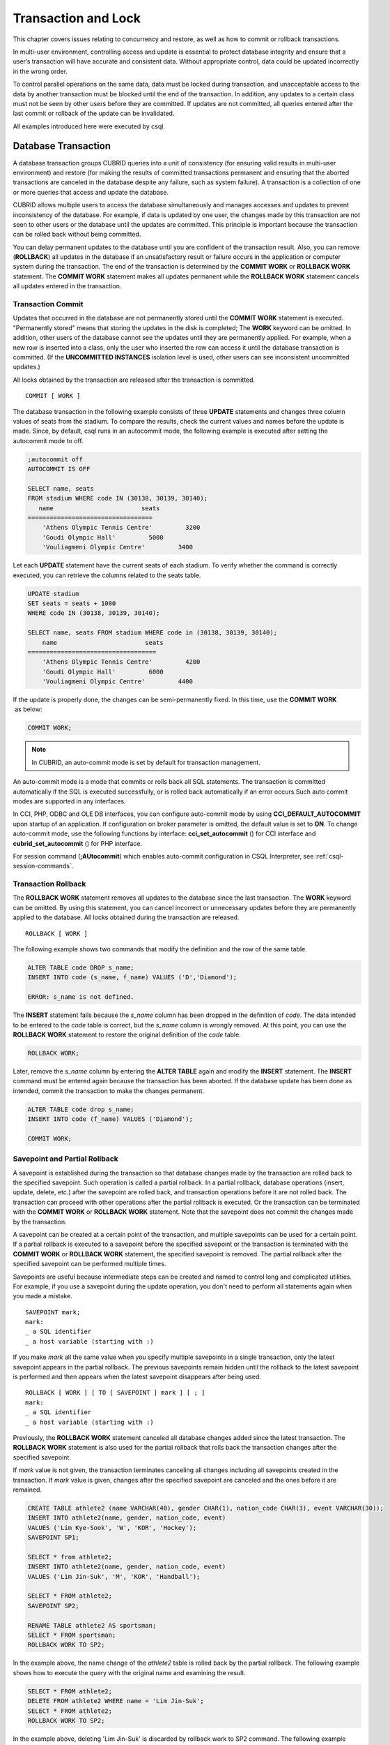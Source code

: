 ********************
Transaction and Lock
********************

This chapter covers issues relating to concurrency and restore, as well as how to commit or rollback transactions.

In multi-user environment, controlling access and update is essential to protect database integrity and ensure that a user’s transaction will have accurate and consistent data. Without appropriate control, data could be updated incorrectly in the wrong order.

To control parallel operations on the same data, data must be locked during transaction, and unacceptable access to the data by another transaction must be blocked until the end of the transaction. In addition, any updates to a certain class must not be seen by other users before they are committed. If updates are not committed, all queries entered after the last commit or rollback of the update can be invalidated.

All examples introduced here were executed by csql.

Database Transaction
====================

A database transaction groups CUBRID queries into a unit of consistency (for ensuring valid results in multi-user environment) and restore (for making the results of committed transactions permanent and ensuring that the aborted transactions are canceled in the database despite any failure, such as system failure). A transaction is a collection of one or more queries that access and update the database.

CUBRID allows multiple users to access the database simultaneously and manages accesses and updates to prevent inconsistency of the database. For example, if data is updated by one user, the changes made by this transaction are not seen to other users or the database until the updates are committed. This principle is important because the transaction can be rolled back without being committed.

You can delay permanent updates to the database until you are confident of the transaction result. Also, you can remove (**ROLLBACK**) all updates in the database if an unsatisfactory result or failure occurs in the application or computer system during the transaction. The end of the transaction is determined by the **COMMIT WORK** or **ROLLBACK WORK** statement. The **COMMIT WORK** statement makes all updates permanent while the **ROLLBACK WORK** statement cancels all updates entered in the transaction.

Transaction Commit
------------------

Updates that occurred in the database are not permanently stored until the **COMMIT WORK** statement is executed. "Permanently stored" means that storing the updates in the disk is completed; The **WORK** keyword can be omitted. In addition, other users of the database cannot see the updates until they are permanently applied. For example, when a new row is inserted into a class, only the user who inserted the row can access it until the database transaction is committed. (If the **UNCOMMITTED INSTANCES** isolation level is used, other users can see inconsistent uncommitted updates.)

All locks obtained by the transaction are released after the transaction is committed. ::

    COMMIT [ WORK ]

The database transaction in the following example consists of three **UPDATE** statements and changes three column values of seats from the stadium. To compare the results, check the current values and names before the update is made. Since, by default, csql runs in an autocommit mode, the following example is executed after setting the autocommit mode to off.

.. code-block:: sql

    ;autocommit off
    AUTOCOMMIT IS OFF
    
    SELECT name, seats
    FROM stadium WHERE code IN (30138, 30139, 30140);
       name                        seats
    ==================================
        'Athens Olympic Tennis Centre'         3200
        'Goudi Olympic Hall'         5000
        'Vouliagmeni Olympic Centre'         3400

Let each **UPDATE** statement have the current seats of each stadium. To verify whether the command is correctly executed, you can retrieve the columns related to the seats table.

.. code-block:: sql

    UPDATE stadium
    SET seats = seats + 1000
    WHERE code IN (30138, 30139, 30140);
     
    SELECT name, seats FROM stadium WHERE code in (30138, 30139, 30140);
        name                        seats
    ===================================
        'Athens Olympic Tennis Centre'         4200
        'Goudi Olympic Hall'         6000
        'Vouliagmeni Olympic Centre'         4400

If the update is properly done, the changes can be semi-permanently fixed. In this time, use the **COMMIT WORK**  as below:

.. code-block:: sql

    COMMIT WORK;

.. note:: In CUBRID, an auto-commit mode is set by default for transaction management.

An auto-commit mode is a mode that commits or rolls back all SQL statements. The transaction is committed automatically if the SQL is executed successfully, or is rolled back automatically if an error occurs.Such auto commit modes are supported in any interfaces.

In CCI, PHP, ODBC and OLE DB interfaces, you can configure auto-commit mode by using **CCI_DEFAULT_AUTOCOMMIT** upon startup of an application. If configuration on broker parameter is omitted, the default value is set to **ON**. To change auto-commit mode, use the following functions by interface: **cci_set_autocommit** () for CCI interface and **cubrid_set_autocommit** () for PHP interface.

For session command (**;AUtocommit**) which enables auto-commit configuration in CSQL Interpreter, see :ref:`csql-session-commands`.

Transaction Rollback
--------------------

The **ROLLBACK WORK** statement removes all updates to the database since the last transaction. The **WORK** keyword can be omitted. By using this statement, you can cancel incorrect or unnecessary updates before they are permanently applied to the database. All locks obtained during the transaction are released. ::

    ROLLBACK [ WORK ]

The following example shows two commands that modify the definition and the row of the same table.

.. code-block:: sql

    ALTER TABLE code DROP s_name;
    INSERT INTO code (s_name, f_name) VALUES ('D','Diamond');
     
    ERROR: s_name is not defined.

The **INSERT** statement fails because the *s_name* column has been dropped in the definition of *code*. The data intended to be entered to the *code* table is correct, but the *s_name* column is wrongly removed. At this point, you can use the **ROLLBACK WORK** statement to restore the original definition of the *code* table.

.. code-block:: sql

    ROLLBACK WORK;

Later, remove the *s_name* column by entering the **ALTER TABLE** again and modify the **INSERT** statement. The **INSERT** command must be entered again because the transaction has been aborted. If the database update has been done as intended, commit the transaction to make the changes permanent.

.. code-block:: sql

    ALTER TABLE code drop s_name;
    INSERT INTO code (f_name) VALUES ('Diamond');

    COMMIT WORK;

Savepoint and Partial Rollback
------------------------------

A savepoint is established during the transaction so that database changes made by the transaction are rolled back to the specified savepoint. Such operation is called a partial rollback. In a partial rollback, database operations (insert, update, delete, etc.) after the savepoint are rolled back, and transaction operations before it are not rolled back. The transaction can proceed with other operations after the partial rollback is executed. Or the transaction can be terminated with the **COMMIT WORK** or **ROLLBACK WORK** statement. Note that the savepoint does not commit the changes made by the transaction.

A savepoint can be created at a certain point of the transaction, and multiple savepoints can be used for a certain point. If a partial rollback is executed to a savepoint before the specified savepoint or the transaction is terminated with the **COMMIT WORK** or **ROLLBACK WORK** statement, the specified savepoint is removed. The partial rollback after the specified savepoint can be performed multiple times.

Savepoints are useful because intermediate steps can be created and named to control long and complicated utilities. For example, if you use a savepoint during the update operation, you don't need to perform all statements again when you made a mistake. ::

    SAVEPOINT mark;
    mark:
    _ a SQL identifier
    _ a host variable (starting with :)

If you make *mark* all the same value when you specify multiple savepoints in a single transaction, only the latest savepoint appears in the partial rollback. The previous savepoints remain hidden until the rollback to the latest savepoint is performed and then appears when the latest savepoint disappears after being used. ::

    ROLLBACK [ WORK ] [ TO [ SAVEPOINT ] mark ] [ ; ]
    mark:
    _ a SQL identifier
    _ a host variable (starting with :)

Previously, the **ROLLBACK WORK** statement canceled all database changes added since the latest transaction. The **ROLLBACK WORK** statement is also used for the partial rollback that rolls back the transaction changes after the specified savepoint.

If *mark* value is not given, the transaction terminates canceling all changes including all savepoints created in the transaction. If *mark* value is given, changes after the specified savepoint are canceled and the ones before it are remained.

.. code-block:: sql

    CREATE TABLE athlete2 (name VARCHAR(40), gender CHAR(1), nation_code CHAR(3), event VARCHAR(30));
    INSERT INTO athlete2(name, gender, nation_code, event)
    VALUES ('Lim Kye-Sook', 'W', 'KOR', 'Hockey');
    SAVEPOINT SP1;
     
    SELECT * from athlete2;
    INSERT INTO athlete2(name, gender, nation_code, event)
    VALUES ('Lim Jin-Suk', 'M', 'KOR', 'Handball');
     
    SELECT * FROM athlete2;
    SAVEPOINT SP2;
     
    RENAME TABLE athlete2 AS sportsman;
    SELECT * FROM sportsman;
    ROLLBACK WORK TO SP2;

In the example above, the name change of the *athlete2* table is rolled back by the partial rollback. The following example shows how to execute the query with the original name and examining the result.

.. code-block:: sql

    SELECT * FROM athlete2;
    DELETE FROM athlete2 WHERE name = 'Lim Jin-Suk';
    SELECT * FROM athlete2;
    ROLLBACK WORK TO SP2;

In the example above, deleting 'Lim Jin-Suk' is discarded by rollback work to SP2 command.
The following example shows how to roll back to SP1.

.. code-block:: sql

    SELECT * FROM athlete2;
    ROLLBACK WORK TO SP1;
    SELECT * FROM athlete2;
    COMMIT WORK;

.. _cursor-holding:

Cursor Holdability
==================

Cursor holdability is when an application holds the record set of the **SELECT** query result to fetch the next record even after performing an explicit commit or an automatic commit. In each application, cursor holdability can be specified to Connection level or Statement level. If it is not specified, the cursor is held by default. Therefore, **HOLD_CURSORS_OVER_COMMIT** is the default setting.

The following code shows how to set cursor holdability in JDBC:

.. code-block:: java

    // set cursor holdability at the connection level
    conn.setHoldability(ResultSet.HOLD_CURSORS_OVER_COMMIT);
     
    // set cursor holdability at the statement level which can override the connection’s
    PreparedStatement pStmt = conn.prepareStatement(sql,
                                         ResultSet.TYPE_SCROLL_SENSITIVE,
                                         ResultSet.CONCUR_UPDATABLE,
     ResultSet.HOLD_CURSORS_OVER_COMMIT);

To set cursor holdability to close the cursor when a transaction is committed, set **ResultSet.CLOSE_CURSORS_AT_COMMIT**, instead of **ResultSet.HOLD_CURSORS_OVER_COMMIT**, in the above example.

The default setting for applications that were developed based on CCI is to hold the cursor. If the cursor is set to 'not to hold a cursor' at connection level and you want to hold the cursor, define the **CCI_PREPARE_HOLDABLE** flag while preparing a query. The default setting for CCI drivers (PHP, PDO, ODBC, OLE DB, ADO.NET, Perl, Python, Ruby) is to hold the cursor. To check whether a driver supports the cursor holdability setting, refer to the **PREPARE** function of the driver.

.. note:: \

    * Note that versions lower than CUBRID 9.0 do not support cursor holdability. The default setting of those versions is to close all cursors at commit.
    * CUBRID currently does not support ResultSet.HOLD_CURSORS_OVER_COMMIT in XAConnection interface. It will be supported later.
    
**Cursor-related Operation at Transaction Commit**

When a transaction is committed, all statements and result sets that are closed are released even if you have set cursor holdability. After that, when the result sets are used for another transaction, some or all of the result sets should be closed as required.

When a transaction is rolled back, all result sets are closed. This means that all result sets held in the previous transaction are closed because you have set cursor holdability.

**When the Result Sets are Closed**

The result sets that hold the cursor are closed in the following cases:

*   The result set is closed by driver (ex. rs.close(), etc)
*   The statement is closed by driver (ex. stmt.close(), etc)
*   Driver is disconnected

**Relationship with CAS**

When the connection between an application and the CAS is closed, all result sets are automatically closed even if you have set cursor holdability in the application. The setting value of
**KEEP_CONNECTION**, the broker parameter, affects cursor holdability of the result set.

*   KEEP_CONNECTION = ON: Cursor holdability is not affected.
*   KEEP_CONNECTION = AUTO: The CAS cannot be restarted while the result set with cursor holdability is open.

.. warning:: Usage of memory will increase in the status of result set opened. Thus, you should close the result set after completion.

.. note::

    Note that CUBRID versions lower than 9.0 do not support cursor holdability and the cursor is automatically closed when a transaction is committed. Therefore, the recordset of the **SELECT** query result is not kept. To keep the recordset of the **SELECT** query result in CUBRID versions lower than 9.0, set the auto commit mode to false and the record should be fetched before the transaction is committed.

.. _database-concurrency:

Database Concurrency
====================

If there are multiple users with read and write authorization to a database, possibility exists that more than one user will access the database simultaneously. Controlling access and update in multi-user environment is essential to protect database integrity and ensure that users and transactions should have accurate and consistent data. Without appropriate control, data could be updated incorrectly in the wrong order.

Like most commercial database systems, CUBRID adopts serializability, an element that is essential to maintaining data concurrency within the database. Serializability ensures no interference between transactions when multiple transactions are executed at once. It is guaranteed more with the higher isolation level. This principle is based on the assumption that database consistency is guaranteed as long as transaction is executed automatically.

The transaction must ensure database concurrency, and each transaction must guarantee appropriate results. When multiple transactions are being executed at once, an event in transaction T1 should not affect an event in transaction T2. This means isolation. Transaction isolation level is the degree to which a transaction is separated from all other concurrent transactions. The higher isolation level means the lower interference from other transactions. The lower isolation level means the higher the concurrency. A database determines whether which lock is applied to tables and records based on these isolation levels. Therefore, can control the level of consistency and concurrency specific to a service by setting appropriate isolation level.

You can set an isolation level by using the :ref:`set-transaction-isolation-level` statement or system parameters provided by CUBRID. For details, see :ref:`lock-parameters`.

The read operations that allow interference between transactions with isolation levels are as follows:

*   **Dirty read** : A transaction T2 can read D' before a transaction T1 updates data D to D' and commits it.
*   **Non-repeatable read** : A transaction T1 can read other value, if a transaction T2 updates data while data is retrieved in the transaction T2 multiple times.
*   **Phantom read** : A transaction T1 can read E, if a transaction T2 inserts new record E while data is retrieved in the transaction T1 multiple times.

The default value of CUBRID isolation level is :ref:`isolation-level-3`.

**Isolation Levels Provided by CUBRID**

+------------------------------------------+-----------------------------+--------+---------------+----------+------------------------+
| CUBRID Isolation Level(isolation_level)  | Other DBMS Isolation Level  | DIRTY  | UNREPEATABLE  | PHANTOM  | Schema Changes of the  |
|                                          | (isolation_level)           | READ   | READ          | READ     | Table Being Retrieved  |
+==========================================+=============================+========+===============+==========+========================+
| :ref:`isolation-level-6` (6)             | SERIALIZABLE (4)            | N      | N             | N        | N                      |
+------------------------------------------+-----------------------------+--------+---------------+----------+------------------------+
| :ref:`isolation-level-5` (5)             | REPEATABLE READ (3)         | N      | N             | Y        | N                      |
+------------------------------------------+-----------------------------+--------+---------------+----------+------------------------+
| :ref:`isolation-level-4` (4)             | READ COMMITTED (2)          | N      | Y             | Y        | N                      |
+------------------------------------------+-----------------------------+--------+---------------+----------+------------------------+
| :ref:`isolation-level-3` (3)             | READ UNCOMMITTED (1)        | Y      | Y             | Y        | N                      |
+------------------------------------------+-----------------------------+--------+---------------+----------+------------------------+
| :ref:`isolation-level-2` (2)             |                             | N      | Y             | Y        | Y                      |
+------------------------------------------+-----------------------------+--------+---------------+----------+------------------------+
| :ref:`isolation-level-1` (1)             |                             | Y      | Y             | Y        | Y                      |
+------------------------------------------+-----------------------------+--------+---------------+----------+------------------------+

Lock Protocol
=============

In the two-phase locking protocol used by CUBRID, a transaction obtains a shared lock before it reads an object, and an exclusive lock before it updates the object so that conflicting operations are not executed simultaneously.

If transaction T1 requires a lock, CUBRID checks if the requested lock conflicts with the existing one. If it does, transaction T1 enters a standby state and delays the lock. If another transaction T2 releases the lock, transaction T1 resumes and obtains it. Once the lock is released, the transaction do not require any more new locks.

Granularity Locking
-------------------

CUBRID uses a granularity locking protocol to decrease the number of locks. In the granularity locking protocol, a database can be modeled as a hierarchy of lockable units: bigger locks have more granular locks.

For example, suppose that a database consists of multiple tables and each table consists of multiple instances. If the database is locked, all tables and instances are implicitly considered to be locked. A lock on a big unit results in less overhead, because only one lock needs to be managed. However, it leads to decreased concurrency because almost all concurrent transactions conflict with each other. The finer the granularity, the better the concurrency; it causes more overhead because more locks need to be managed. CUBRID selects a locking granularity level based on the operation being executed. For example, if a transaction retrieves all instances of a table, the entire tables will be locked, rather than each instance. If the transaction accesses a few instances of the table, the instances are locked individually.

If the locking granularities overlap, effects of a finer granularity are propagated in order to prevent conflicts. That is, if a shared lock is required on an instance of a table, an intention shared lock will be set on the table. If an exclusive lock is required on an instance of a table, an intention exclusive lock will be set on the table. An intention shared lock on a table means that a shared lock can be set on an instance of the table. An intention exclusive lock on a table means that a shared/exclusive lock can be set on an instance of the table. That is, if an intention shared lock on a table is allowed in one transaction, another transaction cannot obtain an exclusive lock on the table (for example, to add a new column). However, the second transaction may obtain a shared lock on the table. If an intention exclusive lock on the table is allowed in one transaction, another transaction cannot obtain a shared lock on the table (for example, a query on an instance of the tables cannot be executed because it is being changed).

A mechanism called lock escalation is used to limit the number of locks being managed. If a transaction has more than a certain number of locks (a number which can be changed by the **lock_escalation** system parameter), the system begins to require locks at the next higher level of granularity. This escalates the locks to a coarser level of granularity. CUBRID performs lock escalation when no transactions have a higher level of granularity in order to avoid a deadlock caused by lock conversion.

.. _lock-mode:

Lock Mode Types And Compatibility
---------------------------------

CUBRID determines the lock mode depending on the type of operation to be performed by the transaction, and determines whether or not to share the lock depending on the mode of the lock preoccupied by another transaction. Such decisions concerning the lock are made by the system automatically. Manual assignment by the user is not allowed. To check the lock information of CUBRID, use the **cubrid lockdb** *db_name* command. For details, see :ref:`lockdb`.

*   **Shared lock (shared lock, S_LOCK)**
    : This lock is obtained before the read operation is executed on the object. It can be obtained by multiple transactions for the same object.
    Transaction T1 obtains the shared lock first before it performs the read operation on a certain object X, and releases it immediately after it completes the operation even before transaction T1 is committed. Here, transaction T2 and T3 can perform the read operation on  X concurrently, but not the update operation.

*   **Exclusive lock (exclusive lock, X_LOCK)**
    : This lock is obtained before the update operation is executed on the object. It can only be obtained by one transaction.
    Transaction T1 obtains the exclusive lock first before it performs the update operation on a certain object X, and does not release it until transaction T1 is committed even after the update operation is completed. Therefore, transaction T2 and T3 cannot perform the read operation as well on X before transaction T1 releases the exclusive lock.

*   **Update lock (update lock, U_LOCK)**
    : This lock is obtained when the read operation is executed in the expression before the update operation is performed.
    For example, when an UPDATE statement combined with a **WHERE** clause is executed, execute the operation by obtaining the update lock for each row and the exclusive lock only for the result rows that satisfy the condition when performing index search or full scan search in the **WHERE** clause. The update lock is converted to an exclusive lock when the actual update operation is performed. It can be called a quasi-exclusive lock because it does not allow read lock on the same object for another transaction.

*   **Intention lock (intention lock)**
    : A lock that is set inherently in a higher-level object than X to protect the lock on the object X of a certain level.
    For example, when a shared lock is requested for a certain row, prevent a situation from occurring in which the table is locked by another transaction by setting the intention shared lock as well on the table at the higher level in hierarchy. Therefore, the intention lock is not set on rows at the lowest level, but is set on higher-level objects. The types of intention locks are as follows:

*   **Intention shared lock (intention shared lock, IS_LOCK)**
    : If the intention shared lock is set on the table, which is the higher-level object, as a result of the shared lock set on a certain row, another transaction cannot perform operations such as changing the schema of the table (e.g. adding a column or changing the table name) or updating all rows. However updating some rows or viewing all rows is allowed.

*   **Intention exclusive lock (intention exclusive lock, IX_LOCK)**
    : If the intention exclusive lock is set on the table, which is the higher-level object, as a result of the exclusive lock set on a certain row, another transaction cannot perform operations such as changing the schema of the table, updating or viewing all rows. However updating some rows is allowed.

*   **Shared with intent exclusive (shared with intent exclusive, SIX_LOCK)**
    : This lock is set on the higher-level object inherently to protect the shared lock set on all objects at the lower hierarchical level and the intention exclusive lock on some object at the lower hierarchical level.
    Once the shared intention exclusive lock is set on a table, another transaction cannot change the schema of the table, update all/some rows or view all rows. However, viewing some rows is allowed.

The following table briefly shows the lock compatibility between the locks described below. Compatibility means that the lock requester can obtain a lock while the lock holder is keeping the lock obtained for the object X. N/a means 'not applicable'.

**Lock Compatibility**

+--------------------------------------+---------------------------------------------------------------------------------------------------+
|                                      | **Lock Holder**                                                                                   |
|                                      +-----------------+-------------+------------+-------------+--------------+------------+------------+
|                                      | **NULL_LOCK**   | **IS_LOCK** | **S_LOCK** | **IX_LOCK** | **SIX_LOCK** | **U_LOCK** | **X_LOCK** |
+----------------------+---------------+-----------------+-------------+------------+-------------+--------------+------------+------------+
| **Lock Requester**   | **NULL_LOCK** | TRUE            | TRUE        | TRUE       | TRUE        | TRUE         | TRUE       | TRUE       |
| **(lock requester)** |               |                 |             |            |             |              |            |            |
|                      +---------------+-----------------+-------------+------------+-------------+--------------+------------+------------+
|                      | **IS_LOCK**   | TRUE            | TRUE        | TRUE       | TRUE        | TRUE         | N/A        | FALSE      |
|                      +---------------+-----------------+-------------+------------+-------------+--------------+------------+------------+
|                      | **S_LOCK**    | TRUE            | TRUE        | TRUE       | FALSE       | FALSE        | FALSE      | FALSE      |
|                      +---------------+-----------------+-------------+------------+-------------+--------------+------------+------------+
|                      | **IX_LOCK**   | TRUE            | TRUE        | FALSE      | TRUE        | FALSE        | N/A        | FALSE      |
|                      +---------------+-----------------+-------------+------------+-------------+--------------+------------+------------+
|                      | **SIX_LOCK**  | TRUE            | TRUE        | FALSE      | FALSE       | FALSE        | N/A        | FALSE      |
|                      +---------------+-----------------+-------------+------------+-------------+--------------+------------+------------+
|                      | **U_LOCK**    | TRUE            | N/A         | TRUE       | N/A         | N/A          | FALSE      | FALSE      |
|                      +---------------+-----------------+-------------+------------+-------------+--------------+------------+------------+
|                      | **X_LOCK**    | TRUE            | FALSE       | FALSE      | FALSE       | FALSE        | FALSE      | FALSE      |
+----------------------+---------------+-----------------+-------------+------------+-------------+--------------+------------+------------+

*   **NULL_LOCK** : No lock


**Example**

+-------------------------------------------------------------------------------+----------------------------------------------------------------------------+
| session 1                                                                     | session 2                                                                  |
+===============================================================================+============================================================================+
| ::                                                                            | ::                                                                         |
|                                                                               |                                                                            |
|   csql> ;autocommit off                                                       |   csql> ;autocommit off                                                    |
|                                                                               |                                                                            |
|   AUTOCOMMIT IS OFF                                                           |   AUTOCOMMIT IS OFF                                                        |
|                                                                               |                                                                            |
|   csql> set transaction isolation level 4;                                    |   csql> set transaction isolation level 4;                                 |
|                                                                               |                                                                            |
|   Isolation level set to:                                                     |   Isolation level set to:                                                  |
|   REPEATABLE READ SCHEMA, READ COMMITTED INSTANCES.                           |   REPEATABLE READ SCHEMA, READ COMMITTED INSTANCES.                        |
|                                                                               |                                                                            |
|                                                                               | ::                                                                         |
|                                                                               |                                                                            |
|                                                                               |   $ cubrid lockdb demodb                                                   |
|                                                                               |                                                                            |
|                                                                               |   *** Lock Table Dump ***                                                  |
|                                                                               |                                                                            |
|                                                                               |   ...                                                                      |
|                                                                               |                                                                            |
|                                                                               |   Object Lock Table:                                                       |
|                                                                               |         Current number of objects which are locked    = 0                  |
|                                                                               |         Maximum number of objects which can be locked = 10000              |
|                                                                               |                                                                            |
|                                                                               |   ...                                                                      |
+-------------------------------------------------------------------------------+----------------------------------------------------------------------------+
| ::                                                                            |                                                                            |
|                                                                               |                                                                            |
|   csql> SELECT nation_code, gold FROM participant WHERE nation_code='USA';    |                                                                            |
|                                                                               |                                                                            |
|    nation_code                  gold                                          |                                                                            |
|   ======================================                                      |                                                                            |
|   'USA'                          36                                           |                                                                            |
|   'USA'                          37                                           |                                                                            |
|   'USA'                          44                                           |                                                                            |
|   'USA'                          37                                           |                                                                            |
|   'USA'                          36                                           |                                                                            |
|                                                                               |                                                                            |
| ::                                                                            |                                                                            |
|                                                                               |                                                                            |
|   $ cubrid lockdb demodb                                                      |                                                                            |
|                                                                               |                                                                            |
|   *** Lock Table Dump ***                                                     |                                                                            |
|                                                                               |                                                                            |
|   ...                                                                         |                                                                            |
|                                                                               |                                                                            |
|   Object type: Root class.                                                    |                                                                            |
|   LOCK HOLDERS:                                                               |                                                                            |
|     Tran_index =   2, Granted_mode =  IS_LOCK, Count =   1, Nsubgranules =  1 |                                                                            |
|                                                                               |                                                                            |
|   Object type: Class = participant.                                           |                                                                            |
|   LOCK HOLDERS:                                                               |                                                                            |
|     Tran_index =   2, Granted_mode =  IS_LOCK, Count =   2, Nsubgranules =  0 |                                                                            |
+-------------------------------------------------------------------------------+----------------------------------------------------------------------------+
|                                                                               | ::                                                                         |
|                                                                               |                                                                            |
|                                                                               |   csql> UPDATE participant SET gold = 11 WHERE nation_code = 'USA';        |
+-------------------------------------------------------------------------------+----------------------------------------------------------------------------+
| ::                                                                            |                                                                            |
|                                                                               |                                                                            |
|   csql> SELECT nation_code, gold FROM participant WHERE nation_code='USA';    |                                                                            |
|                                                                               |                                                                            |
|   /* no results until transaction 2 releases a lock                           |                                                                            |
|                                                                               |                                                                            |
| ::                                                                            |                                                                            |
|                                                                               |                                                                            |
|   $ cubrid lockdb demodb                                                      |                                                                            |
|                                                                               |                                                                            |
|   *** Lock Table Dump ***                                                     |                                                                            |
|                                                                               |                                                                            |
|   ...                                                                         |                                                                            |
|                                                                               |                                                                            |
|   Object type: Instance of class ( 0|   551|   7) = participant.              |                                                                            |
|   LOCK HOLDERS:                                                               |                                                                            |
|       Tran_index =   3, Granted_mode =   X_LOCK, Count =   2                  |                                                                            |
|                                                                               |                                                                            |
|   ...                                                                         |                                                                            |
|                                                                               |                                                                            |
|   Object type: Root class.                                                    |                                                                            |
|   LOCK HOLDERS:                                                               |                                                                            |
|     Tran_index =   3, Granted_mode =  IX_LOCK, Count =   1, Nsubgranules =  3 |                                                                            |
|                                                                               |                                                                            |
|   NON_2PL_RELEASED:                                                           |                                                                            |
|     Tran_index =   2, Non_2_phase_lock =  IS_LOCK                             |                                                                            |
|                                                                               |                                                                            |
|   ...                                                                         |                                                                            |
|                                                                               |                                                                            |
|   Object type: Class = participant.                                           |                                                                            |
|   LOCK HOLDERS:                                                               |                                                                            |
|     Tran_index =   3, Granted_mode =  IX_LOCK, Count =   3, Nsubgranules =  5 |                                                                            |
|     Tran_index =   2, Granted_mode =  IS_LOCK, Count =   2, Nsubgranules =  0 |                                                                            |
+-------------------------------------------------------------------------------+----------------------------------------------------------------------------+
|                                                                               | ::                                                                         |
|                                                                               |                                                                            |
|                                                                               |   csql> COMMIT;                                                            |
|                                                                               |                                                                            |
|                                                                               |   Current transaction has been committed.                                  |
+-------------------------------------------------------------------------------+----------------------------------------------------------------------------+
| ::                                                                            |                                                                            |
|                                                                               |                                                                            |
|   nation_code                  gold                                           |                                                                            |
|   =================================                                           |                                                                            |
|   'USA'                          11                                           |                                                                            |
|   'USA'                          11                                           |                                                                            |
|   'USA'                          11                                           |                                                                            |
|   'USA'                          11                                           |                                                                            |
|   'USA'                          11                                           |                                                                            |
|                                                                               |                                                                            |
| ::                                                                            |                                                                            |
|                                                                               |                                                                            |
|   $ cubrid lockdb demodb                                                      |                                                                            |
|                                                                               |                                                                            |
|   ...                                                                         |                                                                            |
|                                                                               |                                                                            |
|   Object type: Root class.                                                    |                                                                            |
|   LOCK HOLDERS:                                                               |                                                                            |
|     Tran_index =   2, Granted_mode =  IS_LOCK, Count =   1, Nsubgranules =  1 |                                                                            |
|                                                                               |                                                                            |
|   Object type: Class = participant.                                           |                                                                            |
|   LOCK HOLDERS:                                                               |                                                                            |
|     Tran_index =   2, Granted_mode =  IS_LOCK, Count =   3, Nsubgranules =  0 |                                                                            |
|                                                                               |                                                                            |
|   ...                                                                         |                                                                            |
+-------------------------------------------------------------------------------+----------------------------------------------------------------------------+
| ::                                                                            |                                                                            |
|                                                                               |                                                                            |
|   csql> COMMIT;                                                               |                                                                            |
|                                                                               |                                                                            |
|   Current transaction has been committed.                                     |                                                                            |
|                                                                               |                                                                            |
| ::                                                                            |                                                                            |
|                                                                               |                                                                            |
|   $ cubrid lockdb demodb                                                      |                                                                            |
|                                                                               |                                                                            |
|   ...                                                                         |                                                                            |
|                                                                               |                                                                            |
|   Object Lock Table:                                                          |                                                                            |
|           Current number of objects which are locked    = 0                   |                                                                            |
|           Maximum number of objects which can be locked = 10000               |                                                                            |
+-------------------------------------------------------------------------------+----------------------------------------------------------------------------+

Transaction Deadlock
--------------------

A deadlock  is a state in which two or more transactions wait at once for another transaction's lock to be released. CUBRID resolves the problem by rolling back one of the transactions because transactions in a deadlock state will hinder the work of another transaction. The transaction to be rolled back is usually the transaction which has made the least updates; it is usually the one that started more recently. As soon as a transaction is rolled back, the lock held by the transaction is released and other transactions in a deadlock are permitted to proceed.

It is impossible to predict such deadlocks, but it is recommended that you reduce the range to which lock is applied by setting the index, shortening the transaction, or setting the transaction isolation level as low in order to decrease such occurrences.

Note that if you configure the value of **error_log_level**, which indicates the severity level, to NOTIFICATION, information on lock is stored in error log file of server upon deadlock occurrences.

In the following error log file, (1) indicates a table name which causes deadlock state and (2) indicates an index name. ::

    demodb_20111102_1811.err
        ...
        OID = -532| 520| 1
    (1) Object type: Index key of class ( 0| 417| 7) = tbl.
        BTID = 0| 123| 530
    (2) Index Name : i_tbl_col1
        Total mode of holders = NS_LOCK, Total mode of waiters = NULL_LOCK.
        Num holders= 1, Num blocked-holders= 0, Num waiters= 0
        LOCK HOLDERS:
        Tran_index = 2, Granted_mode = NS_LOCK, Count = 1
    ...

**Example**

+-----------------------------------------------------------------------------------------------------+------------------------------------------------------+
| session 1                                                                                           | session 2                                            |
+=====================================================================================================+======================================================+
| ::                                                                                                  | ::                                                   |
|                                                                                                     |                                                      |
|   csql> ;autocommit off                                                                             |   csql> ;autocommit off                              |
|                                                                                                     |                                                      |
|   AUTOCOMMIT IS OFF                                                                                 |   AUTOCOMMIT IS OFF                                  |
|                                                                                                     |                                                      |
|   csql> set transaction isolation level 6;                                                          |   csql> set transaction isolation level 6;           |
|                                                                                                     |                                                      |
|   Isolation level set to:                                                                           |   Isolation level set to:                            |
|   SERIALIZABLE                                                                                      |   SERIALIZABLE                                       |
+-----------------------------------------------------------------------------------------------------+------------------------------------------------------+
| ::                                                                                                  |                                                      |
|                                                                                                     |                                                      |
|   csql> CREATE TABLE lock_tbl(host_year integer, nation_code char(3));                              |                                                      |
|   csql> INSERT INTO lock_tbl VALUES (2004, 'KOR');                                                  |                                                      |
|   csql> INSERT INTO lock_tbl VALUES (2004, 'USA');                                                  |                                                      |
|   csql> INSERT INTO lock_tbl VALUES (2004, 'GER');                                                  |                                                      |
|   csql> INSERT INTO lock_tbl VALUES (2008, 'GER');                                                  |                                                      |
|   csql> COMMIT;                                                                                     |                                                      |
|                                                                                                     |                                                      |
|   csql> SELECT * FROM lock_tbl;                                                                     |                                                      |
|                                                                                                     |                                                      |
|       host_year  nation_code                                                                        |                                                      |
|   ===================================                                                               |                                                      |
|            2004  'KOR'                                                                              |                                                      |
|            2004  'USA'                                                                              |                                                      |
|            2004  'GER'                                                                              |                                                      |
|            2008  'GER'                                                                              |                                                      |
+-----------------------------------------------------------------------------------------------------+------------------------------------------------------+
|                                                                                                     | ::                                                   |
|                                                                                                     |                                                      |
|                                                                                                     |   csql> SELECT * FROM lock_tbl;                      |
|                                                                                                     |                                                      |
|                                                                                                     |       host_year  nation_code                         |
|                                                                                                     |   ===================================                |
|                                                                                                     |            2004  'KOR'                               |
|                                                                                                     |            2004  'USA'                               |
|                                                                                                     |            2004  'GER'                               |
|                                                                                                     |            2008  'GER'                               |
+-----------------------------------------------------------------------------------------------------+------------------------------------------------------+
| ::                                                                                                  |                                                      |
|                                                                                                     |                                                      |
|   csql> DELETE FROM lock_tbl WHERE host_year=2008;                                                  |                                                      |
|                                                                                                     |                                                      |
|   /* no result until transaction 2 releases a lock                                                  |                                                      |
|                                                                                                     |                                                      |
| ::                                                                                                  |                                                      |
|                                                                                                     |                                                      |
|   $ cubrid lockdb demodb                                                                            |                                                      |
|                                                                                                     |                                                      |
|   *** Lock Table Dump ***                                                                           |                                                      |
|                                                                                                     |                                                      |
|   ...                                                                                               |                                                      |
|                                                                                                     |                                                      |
|                                                                                                     |                                                      |
|   Object type: Class = lock_tbl.                                                                    |                                                      |
|   LOCK HOLDERS:                                                                                     |                                                      |
|       Tran_index =   2, Granted_mode =   S_LOCK, Count =   2, Nsubgranules =  0                     |                                                      |
|                                                                                                     |                                                      |
|   BLOCKED LOCK HOLDERS:                                                                             |                                                      |
|       Tran_index =   1, Granted_mode =   S_LOCK, Count =   3, Nsubgranules =  0                     |                                                      |
|       Blocked_mode = SIX_LOCK                                                                       |                                                      |
|       Start_waiting_at = Fri Feb 12 14:22:58 2010                                                   |                                                      |
|       Wait_for_nsecs = -1                                                                           |                                                      |
+-----------------------------------------------------------------------------------------------------+------------------------------------------------------+
|                                                                                                     | ::                                                   |
|                                                                                                     |                                                      |
|                                                                                                     |   csql> INSERT INTO lock_tbl VALUES (2004, 'AUS');   |
+-----------------------------------------------------------------------------------------------------+------------------------------------------------------+
| ::                                                                                                  |                                                      |
|                                                                                                     |                                                      |
|   ERROR: Your transaction (index 1, dba@ 090205|4760) has been unilaterally aborted by the system.  |                                                      |
|                                                                                                     |                                                      |
|   /* System rolled back the transaction 1 to resolve a deadlock */                                  |                                                      |
|                                                                                                     |                                                      |
| ::                                                                                                  |                                                      |
|                                                                                                     |                                                      |
|   $ cubrid lockdb demodb                                                                            |                                                      |
|                                                                                                     |                                                      |
|   *** Lock Table Dump ***                                                                           |                                                      |
|                                                                                                     |                                                      |
|   Object type: Class = lock_tbl.                                                                    |                                                      |
|   LOCK HOLDERS:                                                                                     |                                                      |
|       Tran_index =   2, Granted_mode = SIX_LOCK, Count =   3, Nsubgranules =  0                     |                                                      |
+-----------------------------------------------------------------------------------------------------+------------------------------------------------------+

Transaction Lock Timeout
------------------------

CUBRID provides the  lock timeout feature, which sets the waiting time for the lock until the transaction lock setting is allowed.

If the lock is allowed within the lock timeout, CUBRID rolls back the transaction and outputs an error message when the timeout has passed. If a transaction deadlock occurs within the lock timeout, CUBRID rolls back the transaction whose waiting time is closest to the timeout.

**Setting the Lock Timeout**

The system parameter **lock_timeout_in_secs** in the **$CUBRID/conf/cubrid.conf** file or the **SET TRANSACTION** statement sets the timeout (in seconds) during which the application will wait for the lock and rolls back the transaction and outputs an error message when the specified time has passed. The default value of the **lock_timeout_in_secs** parameter is **-1**, which means the application will wait indefinitely until the transaction lock is allowed. Therefore, the user can change this value depending on the transaction pattern of the application. If the lock timeout value has been set to 0, an error message will be displayed as soon as a lock occurs. ::

    SET TRANSACTION LOCK TIMEOUT timeout_spec [ ; ]
    timeout_spec:
    - INFINITE
    - OFF
    - unsigned_integer
    - variable

*   **INFINITE** : Wait indefinitely until the transaction lock is allowed. Has the same effect as setting the system parameter **lock_timeout_in_secs** to -1.
*   **OFF** : Do not wait for the lock, but roll back the transaction and display an error message. Has the same effect as setting the system parameter **lock_timeout_in_secs** to 0.
*   *unsigned_integer* : Set in seconds. Wait for the transaction lock for the specified time period.  
*   *variable* : A variable can be specified. Wait for the transaction lock for the value stored by the variable.

**Example 1** ::


    vi $CUBRID/conf/cubrid.conf
    ...
    
    lock_timeout_in_secs = 10
    ...

**Example 2** ::

    SET TRANSACTION LOCK TIMEOUT 10;

**Checking the Lock Timeout**

You can check the lock timeout set for the current application by using the **GET TRANSACTION** statement, or store this value in a variable. ::

    GET TRANSACTION LOCK TIMEOUT [ { INTO | TO } variable ] [ ; ]

**Example** ::

    GET TRANSACTION LOCK TIMEOUT;
             Result
    ===============
      1.000000e+001

**Checking and Handling Lock Timeout Error Message**

The following message is displayed if lock timeout occurs in a transaction that has been waiting for another transaction's lock to be released. ::

    Your transaction (index 2, user1@host1|9808) timed out waiting on IX_LOCK lock on class tbl. You are waiting for
    user(s) user1@host1|csql(9807), user1@host1|csql(9805) to finish.
    
*   Your transaction(index 2 ...): This means that the index of the transaction that was rolled back due to timeout while waiting for the lock is 2. The transaction index is a number that is sequentially assigned when the client connects to the database server. You can also check this number by executing the **cubrid lockdb** utility.

*   (... user1\@host1|9808): *cub_user* is the login ID of the client and the part after @ is the name of the host where the client was running. The part after| is the process ID (PID) of the client.

*   IX_LOCK: This means the exclusive lock set on the object to perform data update. For details, see :ref:`lock-mode`.
*   user1@host1|csql(9807), user1@host1|csql(9805): Another transactions waiting for termination to lock **IX_LOCK**

That is, the above lock error message can be interpreted as meaning that "Because another client is holding **X_LOCK** on a specific row in the *participant* table, transaction 3 which running on the host *cdbs006.cub* waited for the lock and was rolled back as the timeout has passed." 

If you want to check the lock information of the transaction specified in the error message, you can do so by using the **cubrid lockdb** utility to search for the OID value (ex: 0|636|34) of a specific row where the **X_LOCK** is set currently to find the transaction ID currently holding the lock, the client program name and the process ID (PID). For details, see :ref:`lockdb`. You can also check the transaction lock information in the CUBRID Manager.

You can organize the transactions by checking uncommitted queries through the SQL log after checking the transaction lock information in the manner described above. For information on checking the SQL log, see :ref:`broker-logs`.

Also, you can forcefully stop problematic transactions by using the **cubrid killtran** utility. For details, see :ref:`killtran`.

.. _transaction-isolation-level:

Transaction Isolation Level
===========================

The transaction isolation level is determined based on how much interference occurs. The more isolation means the less interference from other transactions and more serializable. The less isolation means the more interference from other transactions and higher level of concurrency. You can control the level of consistency and concurrency specific to a service by setting appropriate isolation level.

.. note:: A transaction can be restored in all supported isolation levels because updates are not committed before the end of the transaction.

.. _set-transaction-isolation-level:

SET TRANSACTION ISOLATION LEVEL
-------------------------------

You can set the level of transaction isolation by using **isolation_level** and the **SET TRANSACTION** statement in the **$CUBRID/conf/cubrid.conf**. The level of **REPEATABLE READ CLASS** and **READ UNCOMMITTED INSTANCES** are set by default, which indicates the level 3 through level 1 to 6. For details, see :ref:`database-concurrency`. ::

    SET TRANSACTION ISOLATION LEVEL isolation_level_spec [ ; ]
    isolation_level_spec:
    _ SERIALIZABLE
    _ CURSOR STABILITY
    _ isolation_level [ { CLASS | SCHEMA } [ , isolation_level INSTANCES ] ]
    _ isolation_level [ INSTANCES [ , isolation_level { CLASS | SCHEMA } ] ]
    _ variable
    isolation_level:
    _ REPEATABLE READ
    _ READ COMMITTED
    _ READ UNCOMMITTED

**Example 1** ::

    vi $CUBRID/conf/cubrid.conf
    ...

    isolation_level = 1
    ...
     
    or
     
    isolation_level = "TRAN_COMMIT_CLASS_UNCOMMIT_INSTANCE"

**Example 2** ::

    SET TRANSACTION ISOLATION LEVEL 1;
    -- or
    SET TRANSACTION ISOLATION LEVEL READ COMMITTED CLASS,READ UNCOMMITTED INSTANCES;

The following table shows the isolation levels from 1 to 6. It consists of table schema (row) and isolation level. For the unsupported isolation level, see :ref:`unsupported-isolation-level`.

**Levels of Isolation Supported by CUBRID**

+-----------------------------------------------------------+-------------------------------------------------------------------------------------------------------------------------------------------------------------------------------------+
| Name                                                      | Description                                                                                                                                                                         |
+===========================================================+=====================================================================================================================================================================================+
| SERIALIZABLE (6)                                          | In this isolation level, problems concerning concurrency (e.g. dirty read, non-repeatable read, phantom read, etc.) do not occur.                                                   |
+-----------------------------------------------------------+-------------------------------------------------------------------------------------------------------------------------------------------------------------------------------------+
| REPEATABLE READ CLASS with REPEATABLE READ INSTANCES (5)  | Another transaction T2 cannot update the schema of table A while transaction T1 is viewing table A.                                                                                 |
|                                                           | Transaction T1 may experience phantom read for the record R that was inserted by another transaction T2 when it is repeatedly retrieving a specific record.                         |
+-----------------------------------------------------------+-------------------------------------------------------------------------------------------------------------------------------------------------------------------------------------+
| REPEATABLE READ CLASS with READ COMMITTED INSTANCES (4)   | Another transaction T2 cannot update the schema of table A while transaction T1 is viewing table A.                                                                                 |
| (or CURSOR STABILITY)                                     | Transaction T1 may experience R read (non-repeatable read) that was updated and committed by another transaction T2 when it is repeatedly retrieving the record R.                  |
+-----------------------------------------------------------+-------------------------------------------------------------------------------------------------------------------------------------------------------------------------------------+
| REPEATABLE READ CLASS with READ UNCOMMITTED INSTANCES (3) | Default isolation level.                                                                                                                                                            |
|                                                           | Another transaction T2 cannot update the schema of table A  while transaction T1 is viewing table A.                                                                                |
|                                                           | Transaction T1 may experience R' read (dirty read) for the record that was updated but not committed by another transaction T2.                                                     |
+-----------------------------------------------------------+-------------------------------------------------------------------------------------------------------------------------------------------------------------------------------------+
| READ COMMITTED CLASS with READ COMMITTED INSTANCES (2)    | Transaction T1 may experience A' read (non-repeatable read) for the table that was updated and committed by another transaction  T2 while it is viewing table A repeatedly.         |
|                                                           | Transaction T1 may experience R' read (non-repeatable read) for the record that was updated and committed by another transaction T2 while it is retrieving the record R repeatedly. |
+-----------------------------------------------------------+-------------------------------------------------------------------------------------------------------------------------------------------------------------------------------------+
| READ COMMITTED CLASS with READ UNCOMMITTED INSTANCES (1)  | Transaction T1 may experience A' read (non-repeatable read) for the table that was updated and committed by another transaction T2 while it is repeatedly viewing table A.          |
|                                                           | Transaction T1 may experience R' read (dirty read) for the record that was updated but not committed by another transaction T2.                                                     |
+-----------------------------------------------------------+-------------------------------------------------------------------------------------------------------------------------------------------------------------------------------------+

If the transaction level is changed in an application while a transaction is executed, the new level is applied to the rest of the transaction being executed. Therefore, some object locks that have already been obtained may be released during the transaction while the new isolation level is applied. For this reason, it is recommended that the transaction isolation level be modified when the transaction starts (after commit, rollback or system restart) because an isolation level which has already been set does not apply to the entire transaction, but can be changed during the transaction.

GET TRANSACTION ISOLATION LEVEL
-------------------------------

You can assign the current isolation level to *variable* by using the **GET TRANSACTION** statement. The following is a statement that verifies the isolation level. ::

    GET TRANSACTION ISOLATION LEVEL [ { INTO | TO } variable ] [ ; ]

.. code-block:: sql

    GET TRANSACTION ISOLATION LEVEL;
           Result
    =============
      READ COMMITTED SCHEMA, READ UNCOMMITTED INSTANCES

.. _isolation-level-6:

SERIALIZABLE
------------

The highest isolation level (6). Problems concerning concurrency (e.g. dirty read, non-repeatable read, phantom read, etc.) do not occur.

The following are the rules of this isolation level:

*   Transaction T1 cannot read or modify the record being updated by another transaction T2.
*   Transaction T1 cannot read or modify the record being viewed by another transaction T2.
*   Another transaction T2 cannot insert a new record into table A while transaction T1 is retrieving the records of table A.

This isolation level uses a two-phase locking protocol for shared and exclusive lock: the lock is held until the transaction ends even after the operation has been executed.

**Example**

The following example shows that another transaction cannot access the table or record while one transaction is reading or updating the object when the transaction level of the concurrent transactions is **SERIALIZABLE**.

+-------------------------------------------------------------------------+----------------------------------------------------------------------------+
| session 1                                                               | session 2                                                                  |
+=========================================================================+============================================================================+
| ::                                                                      | ::                                                                         |
|                                                                         |                                                                            |
|   csql> ;autocommit off                                                 |   csql> ;autocommit off                                                    |
|                                                                         |                                                                            |
|   AUTOCOMMIT IS OFF                                                     |   AUTOCOMMIT IS OFF                                                        |
|                                                                         |                                                                            |
|   csql> SET TRANSACTION ISOLATION LEVEL 6;                              |   csql> SET TRANSACTION ISOLATION LEVEL 6;                                 |
|                                                                         |                                                                            |
|   Isolation level set to:                                               |   Isolation level set to:                                                  |
|   SERIALIZABLE                                                          |   SERIALIZABLE                                                             |
+-------------------------------------------------------------------------+----------------------------------------------------------------------------+
| ::                                                                      |                                                                            |
|                                                                         |                                                                            |
|   csql> CREATE TABLE isol6_tbl(host_year integer, nation_code char(3)); |                                                                            |
|                                                                         |                                                                            |
|   csql> INSERT INTO isol6_tbl VALUES (2008, 'AUS');                     |                                                                            |
|                                                                         |                                                                            |
|   csql> COMMIT;                                                         |                                                                            |
+-------------------------------------------------------------------------+----------------------------------------------------------------------------+
|                                                                         | ::                                                                         |
|                                                                         |                                                                            |
|                                                                         |   csql> SELECT * FROM isol6_tbl WHERE nation_code = 'AUS';                 |
|                                                                         |                                                                            |
|                                                                         |       host_year  nation_code                                               |
|                                                                         |   ===================================                                      |
|                                                                         |            2008  'AUS'                                                     |
+-------------------------------------------------------------------------+----------------------------------------------------------------------------+
| ::                                                                      |                                                                            |
|                                                                         |                                                                            |
|   csql> INSERT INTO isol6_tbl VALUES (2004, 'AUS');                     |                                                                            |
|                                                                         |                                                                            |
|   /* unable to insert a row until the tran 2 committed */               |                                                                            |
+-------------------------------------------------------------------------+----------------------------------------------------------------------------+
|                                                                         | ::                                                                         |
|                                                                         |                                                                            |
|                                                                         |   csql> COMMIT;                                                            |
+-------------------------------------------------------------------------+----------------------------------------------------------------------------+
|                                                                         | ::                                                                         |
|                                                                         |                                                                            |
|                                                                         |   csql> SELECT * FROM isol6_tbl WHERE nation_code = 'AUS';                 |
|                                                                         |                                                                            |
|                                                                         |   /* unable to select rows until tran 1 committed */                       |
+-------------------------------------------------------------------------+----------------------------------------------------------------------------+
| ::                                                                      | ::                                                                         |
|                                                                         |                                                                            |
|   csql> COMMIT;                                                         |       host_year  nation_code                                               |
|                                                                         |   ===================================                                      |
|                                                                         |            2008  'AUS'                                                     |
|                                                                         |            2004  'AUS'                                                     |
+-------------------------------------------------------------------------+----------------------------------------------------------------------------+
| ::                                                                      |                                                                            |
|                                                                         |                                                                            |
|   csql> DELETE FROM isol6_tbl                                           |                                                                            |
|   csql> WHERE nation_code = 'AUS' and                                   |                                                                            |
|   csql> host_year=2008;                                                 |                                                                            |
|                                                                         |                                                                            |
|   /* unable to delete rows until tran 2 committed */                    |                                                                            |
+-------------------------------------------------------------------------+----------------------------------------------------------------------------+
|                                                                         | ::                                                                         |
|                                                                         |                                                                            |
|                                                                         |   csql> COMMIT;                                                            |
+-------------------------------------------------------------------------+----------------------------------------------------------------------------+
|                                                                         | ::                                                                         |
|                                                                         |                                                                            |
|                                                                         |   csql> SELECT * FROM isol6_tbl WHERE nation_code = 'AUS';                 |
|                                                                         |                                                                            |
|                                                                         |   /* unable to select rows until tran 1 committed */                       |
+-------------------------------------------------------------------------+----------------------------------------------------------------------------+
| ::                                                                      | ::                                                                         |
|                                                                         |                                                                            |
|   csql> COMMIT;                                                         |       host_year  nation_code                                               |
|                                                                         |   ===================================                                      |
|                                                                         |            2004  'AUS'                                                     |
+-------------------------------------------------------------------------+----------------------------------------------------------------------------+
| ::                                                                      | ::                                                                         |
|                                                                         |                                                                            |
|   csql> ALTER TABLE isol6_tbl                                           |   /* repeatable read is ensured while tran_1 is altering table schema */   |
|                                                                         |                                                                            |
|   /* unable to alter the table schema until tran 2 committed */         |       host_year  nation_code                                               |
|                                                                         |   ===================================                                      |
|                                                                         |            2004  'AUS'                                                     |
+-------------------------------------------------------------------------+----------------------------------------------------------------------------+
|                                                                         | ::                                                                         |
|                                                                         |                                                                            |
|                                                                         |   csql> COMMIT;                                                            |
+-------------------------------------------------------------------------+----------------------------------------------------------------------------+
|                                                                         | ::                                                                         |
|                                                                         |                                                                            |
|                                                                         |   csql> SELECT * FROM isol6_tbl WHERE nation_code = 'AUS';                 |
|                                                                         |                                                                            |
|                                                                         |   /* unable to access the table until tran_1 committed */                  |
+-------------------------------------------------------------------------+----------------------------------------------------------------------------+
| ::                                                                      | ::                                                                         |
|                                                                         |                                                                            |
|   csql> COMMIT;                                                         |   host_year  nation_code  gold                                             |
|                                                                         |   ===================================                                      |
|                                                                         |     2004  'AUS'           NULL                                             |
+-------------------------------------------------------------------------+----------------------------------------------------------------------------+

.. _isolation-level-5:

REPEATABLE READ CLASS with REPEATABLE READ INSTANCES
----------------------------------------------------

A relatively high isolation level (5). A dirty or non-repeatable read does not occur, but a phantom read may.

The following are the rules of this isolation level:

*   Transaction T1 cannot read or modify the record being updated by another transaction T2.
*   Transaction T1 cannot read or modify the record being viewed by another transaction T2.
*   Another transaction T2 can insert a new record into table A while transaction T1 is retrieving records of table A. However, transaction T1 and T2 cannot set the lock on the same record.

This isolation level uses a two-phase locking protocol.

**Example**

The following example shows that phantom read may occur because another transaction can add a new record while one transaction is performing the object read when the transaction level of the concurrent transactions is **REPEATABLE READ CLASS** with **REPEATABLE READ INSTANCES**.

+----------------------------------------------------------------------------+-----------------------------------------------------------------------------+
| session 1                                                                  | session 2                                                                   |
+============================================================================+=============================================================================+
| ::                                                                         | ::                                                                          |
|                                                                            |                                                                             |
|   csql> ;autocommit off                                                    |   csql> ;autocommit off                                                     |
|                                                                            |                                                                             |
|   AUTOCOMMIT IS OFF                                                        |   AUTOCOMMIT IS OFF                                                         |
|                                                                            |                                                                             |
|   csql> SET TRANSACTION ISOLATION LEVEL 5;                                 |   csql> SET TRANSACTION ISOLATION LEVEL 5;                                  |
|                                                                            |                                                                             |
|   Isolation level set to:                                                  |   Isolation level set to:                                                   |
|   REPEATABLE READ SCHEMA, REPEATABLE READ INSTANCES.                       |   REPEATABLE READ SCHEMA, REPEATABLE READ INSTANCES.                        |
+----------------------------------------------------------------------------+-----------------------------------------------------------------------------+
| ::                                                                         |                                                                             |
|                                                                            |                                                                             |
|   csql> CREATE TABLE isol5_tbl(host_year integer, nation_code char(3));    |                                                                             |
|   csql> CREATE UNIQUE INDEX on isol5_tbl(nation_code, host_year);          |                                                                             |
|                                                                            |                                                                             |
|   csql> INSERT INTO isol5_tbl VALUES (2008, 'AUS');                        |                                                                             |
|   csql> INSERT INTO isol5_tbl VALUES (2004, 'AUS');                        |                                                                             |
|                                                                            |                                                                             |
|   csql> COMMIT;                                                            |                                                                             |
+----------------------------------------------------------------------------+-----------------------------------------------------------------------------+
|                                                                            | ::                                                                          |
|                                                                            |                                                                             |
|                                                                            |   csql> SELECT * FROM isol5_tbl WHERE nation_code='AUS';                    |
|                                                                            |                                                                             |
|                                                                            |       host_year  nation_code                                                |
|                                                                            |   ===================================                                       |
|                                                                            |            2004  'AUS'                                                      |
|                                                                            |            2008  'AUS'                                                      |
+----------------------------------------------------------------------------+-----------------------------------------------------------------------------+
| ::                                                                         |                                                                             |
|                                                                            |                                                                             |
|   csql> INSERT INTO isol5_tbl VALUES (2004, 'KOR');                        |                                                                             |
|   csql> INSERT INTO isol5_tbl VALUES (2000, 'AUS');                        |                                                                             |
|                                                                            |                                                                             |
|   /* able to insert new rows only when locks are not conflicted */         |                                                                             |
+----------------------------------------------------------------------------+-----------------------------------------------------------------------------+
|                                                                            | ::                                                                          |
|                                                                            |                                                                             |
|                                                                            |   csql> SELECT * FROM isol5_tbl WHERE nation_code='AUS';                    |
|                                                                            |                                                                             |
|                                                                            |   /* phantom read may occur when tran 1 committed */                        |
+----------------------------------------------------------------------------+-----------------------------------------------------------------------------+
| ::                                                                         | ::                                                                          |
|                                                                            |                                                                             |
|   csql> COMMIT;                                                            |       host_year  nation_code                                                |
|                                                                            |   ===================================                                       |
|                                                                            |            2000  'AUS'                                                      |
|                                                                            |            2004  'AUS'                                                      |
|                                                                            |            2008  'AUS'                                                      |
+----------------------------------------------------------------------------+-----------------------------------------------------------------------------+
| ::                                                                         |                                                                             |
|                                                                            |                                                                             |
|   csql> DELETE FROM isol5_tbl                                              |                                                                             |
|   csql> WHERE nation_code = 'AUS' and                                      |                                                                             |
|   csql> host_year=2008;                                                    |                                                                             |
|                                                                            |                                                                             |
|   /* unable to delete rows until tran 2 committed */                       |                                                                             |
+----------------------------------------------------------------------------+-----------------------------------------------------------------------------+
|                                                                            | ::                                                                          |
|                                                                            |                                                                             |
|                                                                            |   csql> COMMIT;                                                             |
+----------------------------------------------------------------------------+-----------------------------------------------------------------------------+
|                                                                            | ::                                                                          |
|                                                                            |                                                                             |
|                                                                            |   csql> SELECT * FROM isol5_tbl WHERE nation_code = 'AUS';                  |
|                                                                            |                                                                             |
|                                                                            |   /* unable to select rows until tran 1 committed */                        |
+----------------------------------------------------------------------------+-----------------------------------------------------------------------------+
| ::                                                                         | ::                                                                          |
|                                                                            |                                                                             |
|   csql> COMMIT;                                                            |       host_year  nation_code                                                |
|                                                                            |   ===================================                                       |
|                                                                            |            2000  'AUS'                                                      |
|                                                                            |            2004  'AUS'                                                      |
+----------------------------------------------------------------------------+-----------------------------------------------------------------------------+
| ::                                                                         |                                                                             |
|                                                                            |                                                                             |
|   csql> ALTER TABLE isol5_tbl ADD COLUMN gold INT;                         |                                                                             |
|                                                                            |                                                                             |
|   /* unable to alter the table schema until tran 2 committed */            |                                                                             |
+----------------------------------------------------------------------------+-----------------------------------------------------------------------------+
|                                                                            | ::                                                                          |
|                                                                            |                                                                             |
|                                                                            |   /* repeatable read is ensured while tran_1 is altering table schema */    |
|                                                                            |                                                                             |
|                                                                            |   csql> SELECT * FROM isol5_tbl WHERE nation_code = 'AUS';                  |
|                                                                            |                                                                             |
|                                                                            |       host_year  nation_code                                                |
|                                                                            |   ===================================                                       |
|                                                                            |            2000  'AUS'                                                      |
|                                                                            |            2004  'AUS'                                                      |
+----------------------------------------------------------------------------+-----------------------------------------------------------------------------+
|                                                                            | ::                                                                          |
|                                                                            |                                                                             |
|                                                                            |   csql> COMMIT;                                                             |
+----------------------------------------------------------------------------+-----------------------------------------------------------------------------+
|                                                                            | ::                                                                          |
|                                                                            |                                                                             |
|                                                                            |   csql> SELECT * FROM isol5_tbl WHERE nation_code = 'AUS';                  |
|                                                                            |                                                                             |
|                                                                            |   /* unable to access the table until tran_1 committed */                   |
+----------------------------------------------------------------------------+-----------------------------------------------------------------------------+
| ::                                                                         | ::                                                                          |
|                                                                            |                                                                             |
|   csql> COMMIT;                                                            |   host_year  nation_code  gold                                              |
|                                                                            |   ===================================                                       |
|                                                                            |     2000  'AUS'           NULL                                              |
|                                                                            |     2004  'AUS'           NULL                                              |
+----------------------------------------------------------------------------+-----------------------------------------------------------------------------+

.. _isolation-level-4:

REPEATABLE READ CLASS with READ COMMITTED INSTANCES
---------------------------------------------------

A relatively low isolation level (4). A dirty read does not occur, but non-repeatable or phantom read may. That is, transaction T1 can read another value because insert or update by transaction T2 is allowed while transaction T1 is repeatedly retrieving one object.

The following are the rules of this isolation level:

*   Transaction T1 cannot read the record being updated by another transaction T2.
*   Transaction T1 can update/insert record to the table being viewed by another transaction T2.
*   Transaction T1 cannot change the schema of the table being viewed by another transaction T2.

This isolation level uses a two-phase locking protocol for an exclusive lock. A shared lock on a row is released immediately after it is read; however, an intention lock on a table is released when a transaction terminates to ensure repeatable read on the schema.

**Example**

The following example shows that a phantom or non-repeatable read may occur because another transaction can add or update a record while one transaction is performing the object read but repeatable read for the table schema update is ensured when the transaction level of the concurrent transactions is **REPEATABLE READ CLASS** with **READ COMMITTED INSTANCES**.

+-------------------------------------------------------------------------+----------------------------------------------------------------------------------+
| session 1                                                               | session 2                                                                        |
+=========================================================================+==================================================================================+
| ::                                                                      | ::                                                                               |
|                                                                         |                                                                                  |
|   csql> ;autocommit off                                                 |   csql> ;autocommit off                                                          |
|                                                                         |                                                                                  |
|   AUTOCOMMIT IS OFF                                                     |   AUTOCOMMIT IS OFF                                                              |
|                                                                         |                                                                                  |
|   csql> SET TRANSACTION ISOLATION LEVEL 4;                              |   csql> SET TRANSACTION ISOLATION LEVEL 4;                                       |
|                                                                         |                                                                                  |
|   Isolation level set to:                                               |   Isolation level set to:                                                        |
|   REPEATABLE READ SCHEMA, READ COMMITTED INSTANCES.                     |   REPEATABLE READ SCHEMA, READ COMMITTED INSTANCES.                              |
+-------------------------------------------------------------------------+----------------------------------------------------------------------------------+
| ::                                                                      |                                                                                  |
|                                                                         |                                                                                  |
|   csql> CREATE TABLE isol4_tbl(host_year integer, nation_code char(3)); |                                                                                  |
|                                                                         |                                                                                  |
|   csql> INSERT INTO isol4_tbl VALUES (2008, 'AUS');                     |                                                                                  |
|                                                                         |                                                                                  |
|   csql> COMMIT;                                                         |                                                                                  |
+-------------------------------------------------------------------------+----------------------------------------------------------------------------------+
|                                                                         | ::                                                                               |
|                                                                         |                                                                                  |
|                                                                         |   csql> SELECT * FROM isol4_tbl;                                                 |
|                                                                         |                                                                                  |
|                                                                         |       host_year  nation_code                                                     |
|                                                                         |   ===================================                                            |
|                                                                         |            2008  'AUS'                                                           |
+-------------------------------------------------------------------------+----------------------------------------------------------------------------------+
| ::                                                                      |                                                                                  |
|                                                                         |                                                                                  |
|   csql> INSERT INTO isol4_tbl VALUES (2004, 'AUS');                     |                                                                                  |
|   csql> INSERT INTO isol4_tbl VALUES (2000, 'NED');                     |                                                                                  |
|                                                                         |                                                                                  |
|   /* able to insert new rows even if tran 2 uncommitted */              |                                                                                  |
+-------------------------------------------------------------------------+----------------------------------------------------------------------------------+
|                                                                         | ::                                                                               |
|                                                                         |                                                                                  |
|                                                                         |   csql> SELECT * FROM isol4_tbl;                                                 |
|                                                                         |                                                                                  |
|                                                                         |   /* phantom read may occur when tran 1 committed */                             |
+-------------------------------------------------------------------------+----------------------------------------------------------------------------------+
| ::                                                                      | ::                                                                               |
|                                                                         |                                                                                  |
|   csql> COMMIT;                                                         |       host_year  nation_code                                                     |
|                                                                         |   ===================================                                            |
|                                                                         |            2008  'AUS'                                                           |
|                                                                         |            2004  'AUS'                                                           |
|                                                                         |            2000  'NED'                                                           |
+-------------------------------------------------------------------------+----------------------------------------------------------------------------------+
| ::                                                                      |                                                                                  |
|                                                                         |                                                                                  |
|   csql> INSERT INTO isol4_tbl VALUES (1994, 'FRA');                     |                                                                                  |
+-------------------------------------------------------------------------+----------------------------------------------------------------------------------+
|                                                                         | ::                                                                               |
|                                                                         |                                                                                  |
|                                                                         |   csql> SELECT * FROM isol4_tbl;                                                 |
|                                                                         |                                                                                  |
|                                                                         |   /* unrepeatable read may occur when tran 1 committed */                        |
+-------------------------------------------------------------------------+----------------------------------------------------------------------------------+
| ::                                                                      |                                                                                  |
|                                                                         |                                                                                  |
|   csql> DELETE FROM isol4_tbl                                           |                                                                                  |
|   csql> WHERE nation_code = 'AUS' and                                   |                                                                                  |
|   csql> host_year=2008;                                                 |                                                                                  |
|                                                                         |                                                                                  |
|   /* able to delete rows while tran 2 is selecting rows*/               |                                                                                  |
+-------------------------------------------------------------------------+----------------------------------------------------------------------------------+
| ::                                                                      | ::                                                                               |
|                                                                         |                                                                                  |
|   csql> COMMIT;                                                         |       host_year  nation_code                                                     |
|                                                                         |   ===================================                                            |
|                                                                         |            2004  'AUS'                                                           |
|                                                                         |            2000  'NED'                                                           |
|                                                                         |            1994  'FRA'                                                           |
+-------------------------------------------------------------------------+----------------------------------------------------------------------------------+
| ::                                                                      |                                                                                  |
|                                                                         |                                                                                  |
|   csql> ALTER TABLE isol4_tbl ADD COLUMN gold INT;                      |                                                                                  |
|                                                                         |                                                                                  |
|   /* unable to alter the table schema until tran 2 committed */         |                                                                                  |
+-------------------------------------------------------------------------+----------------------------------------------------------------------------------+
|                                                                         | ::                                                                               |
|                                                                         |                                                                                  |
|                                                                         |   /* repeatable read is ensured while tran_1 is altering table schema */         |
|                                                                         |                                                                                  |
|                                                                         |   csql> SELECT * FROM isol4_tbl;                                                 |
|                                                                         |                                                                                  |
|                                                                         |       host_year  nation_code                                                     |
|                                                                         |   ===================================                                            |
|                                                                         |            2004  'AUS'                                                           |
|                                                                         |            2000  'NED'                                                           |
|                                                                         |            1994  'FRA'                                                           |
+-------------------------------------------------------------------------+----------------------------------------------------------------------------------+
|                                                                         | ::                                                                               |
|                                                                         |                                                                                  |
|                                                                         |   csql> COMMIT;                                                                  |
+-------------------------------------------------------------------------+----------------------------------------------------------------------------------+
|                                                                         | ::                                                                               |
|                                                                         |                                                                                  |
|                                                                         |   csql> SELECT * FROM isol4_tbl;                                                 |
|                                                                         |                                                                                  |
|                                                                         |   /* unable to access the table until tran_1 committed */                        |
+-------------------------------------------------------------------------+----------------------------------------------------------------------------------+
| ::                                                                      | ::                                                                               |
|                                                                         |                                                                                  |
|   csql> COMMIT;                                                         |   host_year  nation_code  gold                                                   |
|                                                                         |   ===================================                                            |
|                                                                         |     2004  'AUS'           NULL                                                   |
|                                                                         |     2000  'NED'           NULL                                                   |
|                                                                         |     1994  'FRA'           NULL                                                   |
+-------------------------------------------------------------------------+----------------------------------------------------------------------------------+

.. _isolation-level-3:

REPEATABLE READ CLASS with READ UNCOMMITTED INSTANCES
-----------------------------------------------------

The default isolation of CUBRID (3). The concurrency level is high. A dirty, non-repeatable or phantom read may occur for the rows, but repeatable read is ensured for the table. That is, transaction T2 can read an object while transaction T1 is updating one.

The following are the rules of this isolation level:

*   Transaction T1 can read the record being updated by another transaction T2.
*   Transaction T1 can update/insert record to the table being viewed by another transaction T2.
*   Transaction T1 cannot change the schema of the table being viewed by another transaction T2.

This isolation level uses a two-phase locking protocol for an exclusive and update lock. However, the shared lock on the rows is released immediately after it is retrieved. The intention lock on the table is released when the transaction ends to ensure repeatable reads.

**Example**

The following example shows that another transaction can read dirty data uncommitted by one transaction but repeatable reads are ensured for table schema update when the transaction level of the concurrent transactions is **REPEATABLE READ CLASS** with **READ UNCOMMITTED INSTANCES**.

+---------------------------------------------------------------------------+-------------------------------------------------------------------------------------+
| session 1                                                                 | session 2                                                                           |
+===========================================================================+=====================================================================================+
| ::                                                                        | ::                                                                                  |
|                                                                           |                                                                                     |
|   csql> ;autocommit off                                                   |   csql> ;autocommit off                                                             |
|                                                                           |                                                                                     |
|   AUTOCOMMIT IS OFF                                                       |   AUTOCOMMIT IS OFF                                                                 |
|                                                                           |                                                                                     |
|   csql> SET TRANSACTION ISOLATION LEVEL 3;                                |   csql> SET TRANSACTION ISOLATION LEVEL 3;                                          |
|                                                                           |                                                                                     |
|   Isolation level set to:                                                 |   Isolation level set to:                                                           |
|   REPEATABLE READ SCHEMA, READ UNCOMMITTED INSTANCES.                     |   REPEATABLE READ SCHEMA, READ UNCOMMITTED INSTANCES.                               |
+---------------------------------------------------------------------------+-------------------------------------------------------------------------------------+
| ::                                                                        |                                                                                     |
|                                                                           |                                                                                     |
|   csql> CREATE TABLE isol3_tbl(host_year integer, nation_code char(3));   |                                                                                     |
|   csql> CREATE UNIQUE INDEX on isol3_tbl(nation_code, host_year);         |                                                                                     |
|                                                                           |                                                                                     |
|   csql> INSERT INTO isol3_tbl VALUES (2008, 'AUS');                       |                                                                                     |
|                                                                           |                                                                                     |
|   csql> COMMIT;                                                           |                                                                                     |
+---------------------------------------------------------------------------+-------------------------------------------------------------------------------------+
|                                                                           | ::                                                                                  |
|                                                                           |                                                                                     |
|                                                                           |   csql> SELECT * FROM isol3_tbl;                                                    |
|                                                                           |                                                                                     |
|                                                                           |       host_year  nation_code                                                        |
|                                                                           |   ===================================                                               |
|                                                                           |            2008  'AUS'                                                              |
+---------------------------------------------------------------------------+-------------------------------------------------------------------------------------+
| ::                                                                        |                                                                                     |
|                                                                           |                                                                                     |
|   csql> INSERT INTO isol3_tbl VALUES (2004, 'AUS');                       |                                                                                     |
|   csql> INSERT INTO isol3_tbl VALUES (2000, 'NED');                       |                                                                                     |
|                                                                           |                                                                                     |
|   /* able to insert new rows even if tran 2 uncommitted */                |                                                                                     |
+---------------------------------------------------------------------------+-------------------------------------------------------------------------------------+
|                                                                           | ::                                                                                  |
|                                                                           |                                                                                     |
|                                                                           |   csql> SELECT * FROM isol3_tbl;                                                    |
|                                                                           |                                                                                     |
|                                                                           |       host_year  nation_code                                                        |
|                                                                           |   ===================================                                               |
|                                                                           |            2008  'AUS'                                                              |
|                                                                           |            2004  'AUS'                                                              |
|                                                                           |            2000  'NED'                                                              |
|                                                                           |                                                                                     |
|                                                                           |   /* dirty read may occur so that tran_2 can select new rows                        |
|                                                                           |      uncommitted by tran_1 */                                                       |
+---------------------------------------------------------------------------+-------------------------------------------------------------------------------------+
| ::                                                                        |                                                                                     |
|                                                                           |                                                                                     |
|   csql> ROLLBACK;                                                         |                                                                                     |
+---------------------------------------------------------------------------+-------------------------------------------------------------------------------------+
|                                                                           | ::                                                                                  |
|                                                                           |                                                                                     |
|                                                                           |   csql> SELECT * FROM isol3_tbl;                                                    |
|                                                                           |                                                                                     |
|                                                                           |       host_year  nation_code                                                        |
|                                                                           |   ===================================                                               |
|                                                                           |            2008  'AUS'                                                              |
|                                                                           |                                                                                     |
|                                                                           |   /* unrepeatable read may occur so that selected results are different */          |
+---------------------------------------------------------------------------+-------------------------------------------------------------------------------------+
| ::                                                                        |                                                                                     |
|                                                                           |                                                                                     |
|   csql> INSERT INTO isol3_tbl VALUES (1994, 'FRA');                       |                                                                                     |
|                                                                           |                                                                                     |
|   csql> DELETE FROM isol3_tbl                                             |                                                                                     |
|   csql> WHERE nation_code = 'AUS' and                                     |                                                                                     |
|   csql> host_year=2008;                                                   |                                                                                     |
|                                                                           |                                                                                     |
|   /* able to delete rows even if tran 2 uncommitted */                    |                                                                                     |
+---------------------------------------------------------------------------+-------------------------------------------------------------------------------------+
|                                                                           | ::                                                                                  |
|                                                                           |                                                                                     |
|                                                                           |   csql> SELECT * FROM isol3_tbl;                                                    |
|                                                                           |                                                                                     |
|                                                                           |       host_year  nation_code                                                        |
|                                                                           |   ===================================                                               |
|                                                                           |            1994  'FRA'                                                              |
+---------------------------------------------------------------------------+-------------------------------------------------------------------------------------+
| ::                                                                        |                                                                                     |
|                                                                           |                                                                                     |
|   csql> ALTER TABLE isol3_tbl ADD COLUMN gold INT;                        |                                                                                     |
|                                                                           |                                                                                     |
|   /* unable to alter the table schema until tran 2 committed */           |                                                                                     |
+---------------------------------------------------------------------------+-------------------------------------------------------------------------------------+
|                                                                           | ::                                                                                  |
|                                                                           |                                                                                     |
|                                                                           |   /* repeatable read is ensured while tran_1 is altering table schema */            |
|                                                                           |                                                                                     |
|                                                                           |   csql> SELECT * FROM isol3_tbl;                                                    |
|                                                                           |                                                                                     |
|                                                                           |       host_year  nation_code                                                        |
|                                                                           |   ===================================                                               |
|                                                                           |            1994  'FRA'                                                              |
+---------------------------------------------------------------------------+-------------------------------------------------------------------------------------+
|                                                                           | ::                                                                                  |
|                                                                           |                                                                                     |
|                                                                           |   csql> COMMIT;                                                                     |
+---------------------------------------------------------------------------+-------------------------------------------------------------------------------------+
|                                                                           | ::                                                                                  |
|                                                                           |                                                                                     |
|                                                                           |   csql> SELECT * FROM isol3_tbl;                                                    |
+---------------------------------------------------------------------------+-------------------------------------------------------------------------------------+
| ::                                                                        | ::                                                                                  |
|                                                                           |                                                                                     |
|   csql> COMMIT;                                                           |   host_year  nation_code  gold                                                      |
|                                                                           |   ===================================                                               |
|                                                                           |     1994  'FRA'           NULL                                                      |
+---------------------------------------------------------------------------+-------------------------------------------------------------------------------------+

.. note::

    CUBRID flushes dirty data (or dirty records) in the client buffers to the database (server) such as the following situations. For details, see :ref:`dirty-record-flush`.

.. _isolation-level-2:

READ COMMITTED CLASS with READ COMMITTED INSTANCES
--------------------------------------------------

A relatively low isolation level (2). A dirty read does not occur, but non-repeatable or phantom read may occur. That is, this level is similar to **REPEATABLE READ CLASS** with **READ COMMITTED INSTANCES** (level 4) described above, but works differently for table schema. Non-repeatable read due to a table schema update may occur because another transaction T2 can change the schema of the table being viewed by the transaction T1.

The following are the rules of this isolation level:

*   Transaction T1 cannot read the record being updated by another transaction T2.
*   Transaction T1 can update/insert a record to the table being viewed by another transaction T2.
*   Transaction T1 can change the schema of the table being viewed by another transaction T2.

This isolation level uses a two-phase locking protocol for an exclusive lock. However, non-repeatable read may occur because the shared lock on the rows is released immediately after it is retrieved and the intention lock on the table is released immediately as well.

**Example**

The following example shows that phantom or non-repeatable read for the record as well as for the table schema may occur because another transaction can add or update a new record while one transaction is performing the object read when the transaction level of the concurrent transactions is **READ COMMITTED CLASS** with **READ COMMITTED INSTANCES**.

+---------------------------------------------------------------------------------+-----------------------------------------------------------------------------------+
| session 1                                                                       | session 2                                                                         |
+=================================================================================+===================================================================================+
| ::                                                                              | ::                                                                                |
|                                                                                 |                                                                                   |
|   csql> ;autocommit off                                                         |   csql> ;autocommit off                                                           |
|                                                                                 |                                                                                   |
|   AUTOCOMMIT IS OFF                                                             |   AUTOCOMMIT IS OFF                                                               |
|                                                                                 |                                                                                   |
|   csql> SET TRANSACTION ISOLATION LEVEL 2;                                      |   csql> SET TRANSACTION ISOLATION LEVEL 2;                                        |
|                                                                                 |                                                                                   |
|   Isolation level set to:                                                       |   Isolation level set to:                                                         |
|   READ COMMITTED SCHEMA, READ COMMITTED INSTANCES.                              |   READ COMMITTED SCHEMA, READ COMMITTED INSTANCES.                                |
+---------------------------------------------------------------------------------+-----------------------------------------------------------------------------------+
| ::                                                                              |                                                                                   |
|                                                                                 |                                                                                   |
|   csql> CREATE TABLE isol2_tbl(host_year integer, nation_code char(3));         |                                                                                   |
|   csql> CREATE UNIQUE INDEX on isol2_tbl(nation_code, host_year);               |                                                                                   |
|                                                                                 |                                                                                   |
|   csql> INSERT INTO isol2_tbl VALUES (2008, 'AUS');                             |                                                                                   |
|                                                                                 |                                                                                   |
|   csql> COMMIT;                                                                 |                                                                                   |
+---------------------------------------------------------------------------------+-----------------------------------------------------------------------------------+
|                                                                                 | ::                                                                                |
|                                                                                 |                                                                                   |
|                                                                                 |   csql> SELECT * FROM isol2_tbl;                                                  |
|                                                                                 |                                                                                   |
|                                                                                 |       host_year  nation_code                                                      |
|                                                                                 |   ===================================                                             |
|                                                                                 |            2008  'AUS'                                                            |
+---------------------------------------------------------------------------------+-----------------------------------------------------------------------------------+
| ::                                                                              |                                                                                   |
|                                                                                 |                                                                                   |
|   csql> INSERT INTO isol2_tbl VALUES (2004, 'AUS');                             |                                                                                   |
|   csql> INSERT INTO isol2_tbl VALUES (2000, 'NED');                             |                                                                                   |
|                                                                                 |                                                                                   |
|   /* able to insert new rows even if tran 2 uncommitted */                      |                                                                                   |
+---------------------------------------------------------------------------------+-----------------------------------------------------------------------------------+
|                                                                                 | ::                                                                                |
|                                                                                 |                                                                                   |
|                                                                                 |   csql> SELECT * FROM isol2_tbl;                                                  |
|                                                                                 |                                                                                   |
|                                                                                 |   /* phantom read may occur when tran 1 committed */                              |
+---------------------------------------------------------------------------------+-----------------------------------------------------------------------------------+
| ::                                                                              | ::                                                                                |
|                                                                                 |                                                                                   |
|   csql> COMMIT;                                                                 |       host_year  nation_code                                                      |
|                                                                                 |   ===================================                                             |
|                                                                                 |            2008  'AUS'                                                            |
|                                                                                 |            2004  'AUS'                                                            |
|                                                                                 |            2000  'NED'                                                            |
+---------------------------------------------------------------------------------+-----------------------------------------------------------------------------------+
| ::                                                                              |                                                                                   |
|                                                                                 |                                                                                   |
|   csql> INSERT INTO isol2_tbl VALUES (1994, 'FRA');                             |                                                                                   |
+---------------------------------------------------------------------------------+-----------------------------------------------------------------------------------+
|                                                                                 | ::                                                                                |
|                                                                                 |                                                                                   |
|                                                                                 |   csql> SELECT * FROM isol2_tbl;                                                  |
|                                                                                 |                                                                                   |
|                                                                                 |   /* unrepeatable read may occur when tran 1 committed */                         |
+---------------------------------------------------------------------------------+-----------------------------------------------------------------------------------+
| ::                                                                              |                                                                                   |
|                                                                                 |                                                                                   |
|   csql> DELETE FROM isol2_tbl                                                   |                                                                                   |
|   csql> WHERE nation_code = 'AUS' and                                           |                                                                                   |
|   csql> host_year=2008;                                                         |                                                                                   |
|                                                                                 |                                                                                   |
|   /* able to delete rows even if tran 2 uncommitted */                          |                                                                                   |
+---------------------------------------------------------------------------------+-----------------------------------------------------------------------------------+
| ::                                                                              | ::                                                                                |
|                                                                                 |                                                                                   |
|   csql> COMMIT;                                                                 |       host_year  nation_code                                                      |
|                                                                                 |   ===================================                                             |
|                                                                                 |            2004  'AUS'                                                            |
|                                                                                 |            2000  'NED'                                                            |
|                                                                                 |            1994  'FRA'                                                            |
+---------------------------------------------------------------------------------+-----------------------------------------------------------------------------------+
| ::                                                                              |                                                                                   |
|                                                                                 |                                                                                   |
|   csql> ALTER TABLE isol2_tbl ADD COLUMN gold INT;                              |                                                                                   |
|                                                                                 |                                                                                   |
|   /* able to alter the table schema even if tran 2 is uncommitted yet*/         |                                                                                   |
+---------------------------------------------------------------------------------+-----------------------------------------------------------------------------------+
|                                                                                 | ::                                                                                |
|                                                                                 |                                                                                   |
|                                                                                 |   /* unrepeatable read may occur so that result shows different schema */         |
|                                                                                 |                                                                                   |
|                                                                                 |   csql> SELECT * FROM isol2_tbl;                                                  |
+---------------------------------------------------------------------------------+-----------------------------------------------------------------------------------+
| ::                                                                              | ::                                                                                |
|                                                                                 |                                                                                   |
|   csql> COMMIT;                                                                 |   host_year  nation_code  gold                                                    |
|                                                                                 |   ===================================                                             |
|                                                                                 |     2004  'AUS'           NULL                                                    |
|                                                                                 |     2000  'NED'           NULL                                                    |
|                                                                                 |     1994  'FRA'           NULL                                                    |
+---------------------------------------------------------------------------------+-----------------------------------------------------------------------------------+

.. _isolation-level-1:

READ COMMITTED CLASS with READ UNCOMMITTED INSTANCES
----------------------------------------------------

The lowest isolation level (1). The concurrency level is the highest. A dirty, non-repeatable or phantom read may occur for the rows and a non-repeatable read may occur for the table as well. Similar to **REPEATABLE READ CLASS** with **READ UNCOMMITTED INSTANCES** (level 3) described above, but works differently for the table schema. That is, non-repeatable read due to table schema update may occur because another transaction T2 can change the schema of the table being viewed by the transaction T1.

The following are the rules of this isolation level:

*   Transaction T1 can read the record being updated by another transaction T2.
*   Transaction T1 can update/insert record to the table being viewed by another transaction T2.
*   Transaction T1 can change the schema of the table being viewed by another transaction T2.

This isolation level uses a two-phase locking protocol for an exclusive and update lock. However, the shared lock on the rows is released immediately after it is retrieved. The intention lock on the table is released immediately after the retrieval as well.

**Example**

+---------------------------------------------------------------------------------+-------------------------------------------------------------------------------------+
| session 1                                                                       | session 2                                                                           |
+=================================================================================+=====================================================================================+
| ::                                                                              | ::                                                                                  |
|                                                                                 |                                                                                     |
|   csql> ;autocommit off                                                         |   csql> ;autocommit off                                                             |
|                                                                                 |                                                                                     |
|   AUTOCOMMIT IS OFF                                                             |   AUTOCOMMIT IS OFF                                                                 |
|                                                                                 |                                                                                     |
|   csql> SET TRANSACTION ISOLATION LEVEL 1;                                      |   csql> SET TRANSACTION ISOLATION LEVEL 1;                                          |
|                                                                                 |                                                                                     |
|   Isolation level set to:                                                       |   Isolation level set to:                                                           |
|   READ COMMITTED SCHEMA, READ UNCOMMITTED INSTANCES.                            |   READ COMMITTED SCHEMA, READ UNCOMMITTED INSTANCES.                                |
+---------------------------------------------------------------------------------+-------------------------------------------------------------------------------------+
| ::                                                                              |                                                                                     |
|                                                                                 |                                                                                     |
|   csql> CREATE TABLE isol1_tbl(host_year integer, nation_code char(3));         |                                                                                     |
|   csql> CREATE UNIQUE INDEX on isol1_tbl(nation_code, host_year);               |                                                                                     |
|                                                                                 |                                                                                     |
|   csql> INSERT INTO isol1_tbl VALUES (2008, 'AUS');                             |                                                                                     |
|                                                                                 |                                                                                     |
|   csql> COMMIT;                                                                 |                                                                                     |
+---------------------------------------------------------------------------------+-------------------------------------------------------------------------------------+
|                                                                                 | ::                                                                                  |
|                                                                                 |                                                                                     |
|                                                                                 |   csql> SELECT * FROM isol1_tbl;                                                    |
|                                                                                 |                                                                                     |
|                                                                                 |       host_year  nation_code                                                        |
|                                                                                 |   ===================================                                               |
|                                                                                 |            2008  'AUS'                                                              |
+---------------------------------------------------------------------------------+-------------------------------------------------------------------------------------+
| ::                                                                              |                                                                                     |
|                                                                                 |                                                                                     |
|   csql> INSERT INTO isol1_tbl VALUES (2004, 'AUS');                             |                                                                                     |
|   csql> INSERT INTO isol1_tbl VALUES (2000, 'NED');                             |                                                                                     |
|                                                                                 |                                                                                     |
|   /* able to insert new rows even if tran 2 uncommitted */                      |                                                                                     |
+---------------------------------------------------------------------------------+-------------------------------------------------------------------------------------+
|                                                                                 | ::                                                                                  |
|                                                                                 |                                                                                     |
|                                                                                 |   csql> SELECT * FROM isol1_tbl;                                                    |
|                                                                                 |                                                                                     |
|                                                                                 |       host_year  nation_code                                                        |
|                                                                                 |   ===================================                                               |
|                                                                                 |            2008  'AUS'                                                              |
|                                                                                 |            2004  'AUS'                                                              |
|                                                                                 |            2000  'NED'                                                              |
|                                                                                 |                                                                                     |
|                                                                                 |   /* dirty read may occur so that tran_2 can select new rows                        |
|                                                                                 |      uncommitted by tran_1 */                                                       |
+---------------------------------------------------------------------------------+-------------------------------------------------------------------------------------+
| ::                                                                              |                                                                                     |
|                                                                                 |                                                                                     |
|   csql> ROLLBACK;                                                               |                                                                                     |
+---------------------------------------------------------------------------------+-------------------------------------------------------------------------------------+
|                                                                                 | ::                                                                                  |
|                                                                                 |                                                                                     |
|                                                                                 |   csql> SELECT * FROM isol1_tbl;                                                    |
|                                                                                 |                                                                                     |
|                                                                                 |       host_year  nation_code                                                        |
|                                                                                 |   ===================================                                               |
|                                                                                 |            2008  'AUS'                                                              |
|                                                                                 |                                                                                     |
|                                                                                 |   /* unrepeatable read may occur so that selected results are different */          |
+---------------------------------------------------------------------------------+-------------------------------------------------------------------------------------+
| ::                                                                              |                                                                                     |
|                                                                                 |                                                                                     |
|   csql> INSERT INTO isol1_tbl VALUES (1994, 'FRA');                             |                                                                                     |
|                                                                                 |                                                                                     |
|   csql> DELETE FROM isol1_tbl                                                   |                                                                                     |
|   csql> WHERE nation_code = 'AUS' and                                           |                                                                                     |
|   csql> host_year=2008;                                                         |                                                                                     |
|                                                                                 |                                                                                     |
|   /* able to delete rows while tran 2 is selecting rows*/                       |                                                                                     |
+---------------------------------------------------------------------------------+-------------------------------------------------------------------------------------+
|                                                                                 | ::                                                                                  |
|                                                                                 |                                                                                     |
|                                                                                 |   csql> SELECT * FROM isol1_tbl;                                                    |
|                                                                                 |                                                                                     |
|                                                                                 |       host_year  nation_code                                                        |
|                                                                                 |   ===================================                                               |
|                                                                                 |            1994  'FRA'                                                              |
+---------------------------------------------------------------------------------+-------------------------------------------------------------------------------------+
| ::                                                                              |                                                                                     |
|                                                                                 |                                                                                     |
|   csql> ALTER TABLE isol1_tbl ADD COLUMN gold INT;                              |                                                                                     |
|                                                                                 |                                                                                     |
|   /* able to alter the table schema even if tran 2 is uncommitted yet*/         |                                                                                     |
+---------------------------------------------------------------------------------+-------------------------------------------------------------------------------------+
|                                                                                 | ::                                                                                  |
|                                                                                 |                                                                                     |
|                                                                                 |   /* unrepeatable read may occur so that result shows different schema */           |
|                                                                                 |                                                                                     |
|                                                                                 |   csql> SELECT * FROM isol1_tbl;                                                    |
+---------------------------------------------------------------------------------+-------------------------------------------------------------------------------------+
| ::                                                                              | ::                                                                                  |
|                                                                                 |                                                                                     |
|   csql> COMMIT;                                                                 |   host_year  nation_code  gold                                                      |
|                                                                                 |   ====================================                                              |
|                                                                                 |     1994  'FRA'           NULL                                                      |
+---------------------------------------------------------------------------------+-------------------------------------------------------------------------------------+

UPDATE INCONSISTENCY
--------------------

In this isolation level, uncommitted updates may be lost, which makes a transaction unrestorable (cannot be rolled back) because the data are committed before the end of the transaction. CUBRID does not support this isolation level because this can cause the updates made by the user to be lost.

The following are the rules of this isolation level:

*   A transaction does not overwrite an object being modified by another transaction.

.. note:: A transaction can be restored in all supported isolation levels because updates are not committed before the end of the transaction.

.. _unsupported-isolation-level:

Combination of Unsupported Isolation Level
------------------------------------------

You can set customized isolation levels by using the **SET TRANSACTION ISOLATION LEVE** statement. However, combinations of isolation levels below are not supported. If they are used, a system error message is shown up and an isolation level closest to the one specified is chosen.

The following are unsupported isolation levels. If table schema is changed while data is selected, unrepeatable read occurs; therefore, the combinations below are not supported.

*   **READ COMMITTED CLASS** with **REPEATABLE READ INSTANCES**
*   **READ UNCOMMITTED CLASS** with **REPEATABLE READ INSTANCES**

Neither are isolation levels below supported because updating a row by a transaction is not allowed while table schema is changed by other transaction.

*   **READ UNCOMMITTED CLASS** with **READ COMMITTED INSTANCES**
*   **READ UNCOMMITTED CLASS** with **READ UNCOMMITTED INSTANCES**

.. _dirty-record-flush:

How to Handle Dirty Record
--------------------------

CUBRID flushes dirty data (or dirty record) in the client buffers to the database (server) such as the following situations. In additions to those, there can be more situations where flushes can be performed.

*   Dirty data can be flushed to server when a transaction is committed.
*   Some of dirty data can be flushed to server when a lot of data is loaded into the client buffers.
*   Dirty data of table *A* can be flushed to server when the schema of table *A* is updated.
*   Dirty data of table *A* can be flushed to server when the table *A* is retrieved (**SELECT**)
*   Some of dirty data can be flushed to server when a server function is called.

Transaction Termination and Restoration
=======================================

The restore process in CUBRID makes it possible that the database is not affected even if a software or hardware error occurs. In CUBRID, all read and update commands that are made during a transaction must be atomic. This means that either all of the transaction's commands are committed to the database or none are. The concept of atomicity is extended to the set of operations that consists of a transaction. The transaction must either commit so that all effects are permanently applied to the database or roll back so that all effects are removed. To ensure transaction atomicity, CUBRID applies the effects of the committed transaction again every time an error occurs without the updates of the transaction being written to the disk. CUBRID also removes the effects of partially committed transactions in the database every time the site fails (some transactions may have not committed or applications may have requested to cancel transactions). This restore feature eases the burden for the applications of maintaining the database consistency depending on the system error. The restore process used in CUBRID is based on the undo/redo logging mechanism.

CUBRID provides an automatic restore method to maintain the transaction atomicity when a hardware or software error occurs. You do not have to take the responsibility for restore since CUBRID's restore feature always returns the database to a consistent state even when an application or computer system error occurs. For this purpose, CUBRID automatically rolls back part of committed transactions when the application fails or the user requests explicitly. For example, a system error that occurred during the execution of the **COMMIT WORK** statement must be stopped if the transaction has not committed yet (it cannot be confirmed that the user's operation has been committed). Automatic stop prevents errors causing undesired changes to the database by canceling uncommitted updates.

Restarting Database
-------------------

CUBRID uses log volumes/files and database backups to restore committed or uncommitted transactions when system or media (disk) error occurs. Logs are also used to support the user-specified rollback. A log consists of a collection of sequential files created by CUBRID. The most recent log is called the active log, and the rest are called archive logs. A log file refers to both the active and archive logs.

All updates of the database are written to the log. Actually, two copies of the updates are logged. The first one is called a before image (UNDO log) and used to restore data during execution of the user-specified **ROLLBACK WORK** statement or during media or system errors. The second copy is an after image (REDO log) and used to re-apply the updates when media or system error occurs.

When the active log is full, CUBRID copies it to an archive log to store in the disk. The archive log is needed to restore the database when a system failure occurs.

**Normal Termination or Error**

CUBRID restores the database if it restarts due to a normal termination or a device error. The restore process re-applies the committed changes that have not been applied to the database and removes the uncommitted changes stored in the database. The general operation of the database resumes after the restore is completed. This restore process does not use any archive logs or database backup.

In a client/server environment, the database can restart by using the **cubrid server** utility.

**Media Error**

The user's intervention is somewhat needed to restart the database after media error occurs. The first step is to restore the database by installing a backup of a known good state. In CUBRID, the most recent log file (the one after the last backup) must be installed. This specific log (archive or active) is applied to a backup copy of the database. As with normal termination, the database can restart after restoration is committed.

.. note::

    To minimize the possibility of losing database updates, it is recommended to create a snapshot and store it in the backup media before it is deleted from the disk. The DBA can backup and restore the database by using the **cubrid backupdb** and **cubrid restoredb** utilities. For details on these utilities, see :ref:`db-backup`.

